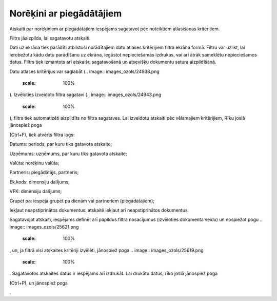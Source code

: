 .. 560 Norēķini ar piegādātājiem***************************** 



Atskaiti par norēķiniem ar piegādātājiem iespējams sagatavot pēc
noteiktiem atlasīšanas kritērijiem.

Filtrs jāaizpilda, lai sagatavotu atskaiti.

Dati uz ekrāna tiek parādīti atbilstoši norādītajiem datu atlases
kritērijiem filtra ekrāna formā. Filtru var uzlikt, lai ierobežotu
kādu datu parādīšanu uz ekrāna, iegūstot nepieciešamās izdrukas, vai
arī ātrāk sameklētu nepieciešamos datus. Filtrs tiek izmantots arī
atskaišu sagatavošanā un atsevišķu dokumentu satura aizpildīšanā.

Datu atlases kritērijus var saglabāt (.. image::
images_ozols/24938.png
    :scale: 100%
). Izvēloties izveidoto filtra sagatavi (.. image::
images_ozols/24943.png
    :scale: 100%
), filtrs tiek automatizēti aizpildīts no filtra sagataves. Lai
izveidotu atskaiti pēc vēlamajiem kritērijiem, Rīku joslā jānospiež
poga .. image:: images_ozols/24535.gif
    :scale: 100%
(Ctrl+F), tiek atvērts filtra logs:



.. image:: images_ozols/25626.png
    :scale: 100%




Datums: periods, par kuru tiks gatavota atskaite;

Uzņēmums: uzņēmums, par kuru tiks gatavota atskaite;

Valūta: norēķinu valūta;

Partneris: piegādātājs, partneris;

Ek.kods: dimensiju dalījums;

VFK: dimensiju dalījums;

Grupēt pa: iespēja grupēt pa dienām vai partneriem (piegādātājiem);

Iekļaut neapstiprinātos dokumentus: atskaitē iekļaut arī
neapstiprinātos dokumentus.




Sagatavojot atskaiti, iespējams definēt arī papildus filtra
nosacījumus (izvēloties dokumenta veidu) un nospiežot pogu .. image::
images_ozols/25621.png
    :scale: 100%
, un, ja filtrā visi atskaites kritēriji izvēlēti, jānospiež poga ..
image:: images_ozols/25619.png
    :scale: 100%
. Sagatavotos atskaites datus ir iespējams arī izdrukāt. Lai drukātu
datus, rīko joslā jānospiež poga.. image:: images_ozols/24944.png
    :scale: 100%
(Ctrl+P), un jānospiež poga .. image:: images_ozols/25620.png
    :scale: 100%
.

 